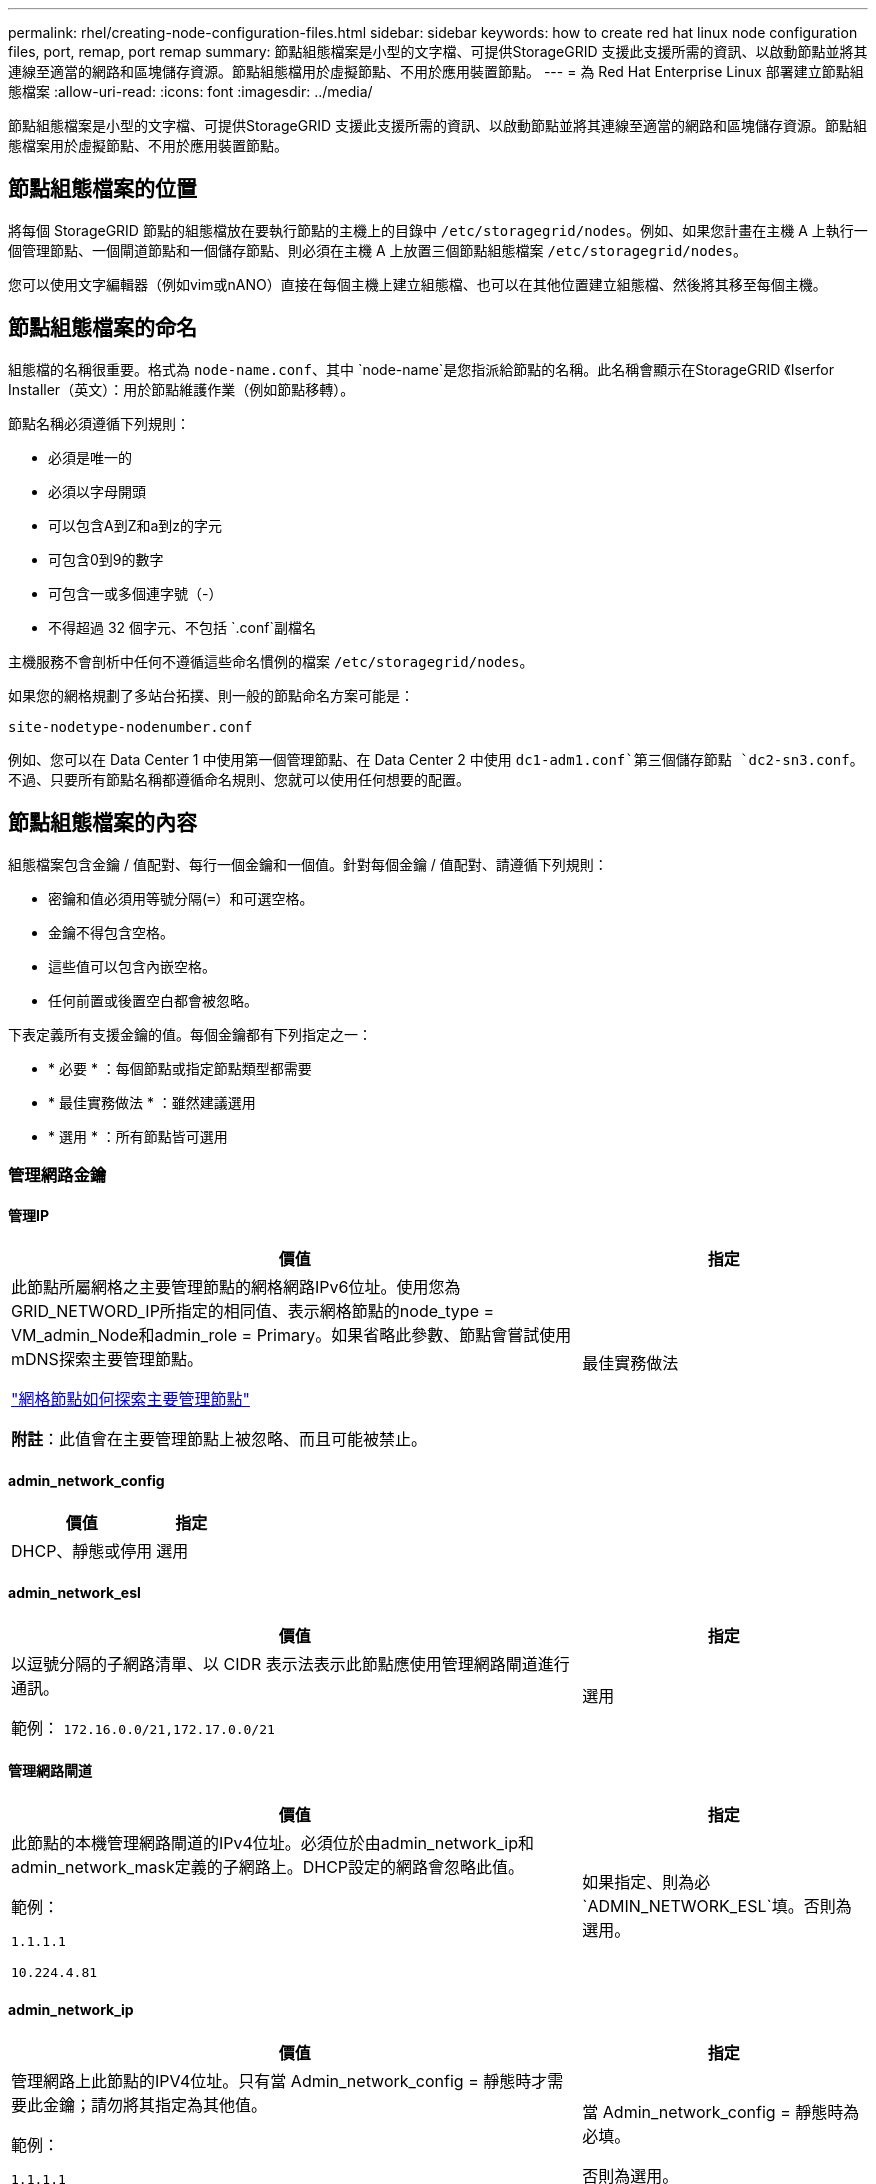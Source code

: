 ---
permalink: rhel/creating-node-configuration-files.html 
sidebar: sidebar 
keywords: how to create red hat linux node configuration files, port, remap, port remap 
summary: 節點組態檔案是小型的文字檔、可提供StorageGRID 支援此支援所需的資訊、以啟動節點並將其連線至適當的網路和區塊儲存資源。節點組態檔用於虛擬節點、不用於應用裝置節點。 
---
= 為 Red Hat Enterprise Linux 部署建立節點組態檔案
:allow-uri-read: 
:icons: font
:imagesdir: ../media/


[role="lead"]
節點組態檔案是小型的文字檔、可提供StorageGRID 支援此支援所需的資訊、以啟動節點並將其連線至適當的網路和區塊儲存資源。節點組態檔案用於虛擬節點、不用於應用裝置節點。



== 節點組態檔案的位置

將每個 StorageGRID 節點的組態檔放在要執行節點的主機上的目錄中 `/etc/storagegrid/nodes`。例如、如果您計畫在主機 A 上執行一個管理節點、一個閘道節點和一個儲存節點、則必須在主機 A 上放置三個節點組態檔案 `/etc/storagegrid/nodes`。

您可以使用文字編輯器（例如vim或nANO）直接在每個主機上建立組態檔、也可以在其他位置建立組態檔、然後將其移至每個主機。



== 節點組態檔案的命名

組態檔的名稱很重要。格式為 `node-name.conf`、其中 `node-name`是您指派給節點的名稱。此名稱會顯示在StorageGRID 《Iserfor Installer（英文）：用於節點維護作業（例如節點移轉）。

節點名稱必須遵循下列規則：

* 必須是唯一的
* 必須以字母開頭
* 可以包含A到Z和a到z的字元
* 可包含0到9的數字
* 可包含一或多個連字號（-）
* 不得超過 32 個字元、不包括 `.conf`副檔名


主機服務不會剖析中任何不遵循這些命名慣例的檔案 `/etc/storagegrid/nodes`。

如果您的網格規劃了多站台拓撲、則一般的節點命名方案可能是：

`site-nodetype-nodenumber.conf`

例如、您可以在 Data Center 1 中使用第一個管理節點、在 Data Center 2 中使用 `dc1-adm1.conf`第三個儲存節點 `dc2-sn3.conf`。不過、只要所有節點名稱都遵循命名規則、您就可以使用任何想要的配置。



== 節點組態檔案的內容

組態檔案包含金鑰 / 值配對、每行一個金鑰和一個值。針對每個金鑰 / 值配對、請遵循下列規則：

* 密鑰和值必須用等號分隔(`=`）和可選空格。
* 金鑰不得包含空格。
* 這些值可以包含內嵌空格。
* 任何前置或後置空白都會被忽略。


下表定義所有支援金鑰的值。每個金鑰都有下列指定之一：

* * 必要 * ：每個節點或指定節點類型都需要
* * 最佳實務做法 * ：雖然建議選用
* * 選用 * ：所有節點皆可選用




=== 管理網路金鑰



==== 管理IP

[cols="4a,2a"]
|===
| 價值 | 指定 


 a| 
此節點所屬網格之主要管理節點的網格網路IPv6位址。使用您為GRID_NETWORD_IP所指定的相同值、表示網格節點的node_type = VM_admin_Node和admin_role = Primary。如果省略此參數、節點會嘗試使用mDNS探索主要管理節點。

link:how-grid-nodes-discover-primary-admin-node.html["網格節點如何探索主要管理節點"]

*附註*：此值會在主要管理節點上被忽略、而且可能被禁止。
 a| 
最佳實務做法

|===


==== admin_network_config

[cols="4a,2a"]
|===
| 價值 | 指定 


 a| 
DHCP、靜態或停用
 a| 
選用

|===


==== admin_network_esl

[cols="4a,2a"]
|===
| 價值 | 指定 


 a| 
以逗號分隔的子網路清單、以 CIDR 表示法表示此節點應使用管理網路閘道進行通訊。

範例： `172.16.0.0/21,172.17.0.0/21`
 a| 
選用

|===


==== 管理網路閘道

[cols="4a,2a"]
|===
| 價值 | 指定 


 a| 
此節點的本機管理網路閘道的IPv4位址。必須位於由admin_network_ip和admin_network_mask定義的子網路上。DHCP設定的網路會忽略此值。

範例：

`1.1.1.1`

`10.224.4.81`
 a| 
如果指定、則為必 `ADMIN_NETWORK_ESL`填。否則為選用。

|===


==== admin_network_ip

[cols="4a,2a"]
|===
| 價值 | 指定 


 a| 
管理網路上此節點的IPV4位址。只有當 Admin_network_config = 靜態時才需要此金鑰；請勿將其指定為其他值。

範例：

`1.1.1.1`

`10.224.4.81`
 a| 
當 Admin_network_config = 靜態時為必填。

否則為選用。

|===


==== admin_network_MAC

[cols="4a,2a"]
|===
| 價值 | 指定 


 a| 
容器中管理網路介面的MAC位址。

此欄位為選用欄位。如果省略、會自動產生MAC位址。

必須為6對以分號分隔的十六進位數字。

範例： `b2:9c:02:c2:27:10`
 a| 
選用

|===


==== admin_network_mask

[cols="4a,2a"]
|===
| 價值 | 指定 


 a| 
管理網路上此節點的IPv4網路遮罩。當 Admin_network_config = 靜態時、請指定此機碼；不要指定其他值。

範例：

`255.255.255.0`

`255.255.248.0`
 a| 
如果指定了 Admin_network_ip 且 Admin_network_config = static 、則為必填。

否則為選用。

|===


==== admin_network_MTU

[cols="4a,2a"]
|===
| 價值 | 指定 


 a| 
管理網路上此節點的最大傳輸單元（MTU）。如果 Admin_network_config = DHCP 、請勿指定。如果指定、則值必須介於1280和9216之間。如果省略、則使用1500。

如果您要使用巨型框架、請將MTU設為適合巨型框架的值、例如9000。否則、請保留預設值。

*重要*：網路的MTU值必須符合節點所連接之交換器連接埠上所設定的值。否則、可能會發生網路效能問題或封包遺失。

範例：

`1500`

`8192`
 a| 
選用

|===


==== 管理網路目標

[cols="4a,2a"]
|===
| 價值 | 指定 


 a| 
將用於StorageGRID 由節點存取管理網路的主機裝置名稱。僅支援網路介面名稱。一般而言、您使用的介面名稱不同於GRID_NETWORD_Target或用戶端網路目標所指定的介面名稱。

* 注意 * ：請勿使用連結或橋接裝置作為網路目標。在連結裝置上設定VLAN（或其他虛擬介面）、或使用橋接器和虛擬乙太網路（vith）配對。

*最佳實務做法*：即使此節點最初沒有管理網路IP位址、仍請指定值。然後、您可以在稍後新增管理網路IP位址、而不需重新設定主機上的節點。

範例：

`bond0.1002`

`ens256`
 a| 
最佳實務做法

|===


==== 管理網路目標類型

[cols="4a,2a"]
|===
| 價值 | 指定 


 a| 
介面（這是唯一支援的值。）
 a| 
選用

|===


==== 管理網路目標類型介面複製_MAC

[cols="4a,2a"]
|===
| 價值 | 指定 


 a| 
是非題

將金鑰設為「true」、以使用StorageGRID 管理網路上主機目標介面的MAC位址來使該容器失效。

*最佳實務做法：*在需要混雜模式的網路中、請改用admin_network_target類型_interface_clone _MAC金鑰。

如需更多有關MAC複製的詳細資訊：

* link:../rhel/configuring-host-network.html#considerations-and-recommendations-for-mac-address-cloning["MAC 位址複製的考量與建議（ Red Hat Enterprise Linux ）"]
* link:../ubuntu/configuring-host-network.html#considerations-and-recommendations-for-mac-address-cloning["MAC位址複製（Ubuntu或DEBIANE）的考量與建議"]

 a| 
最佳實務做法

|===


==== admin_role

[cols="4a,2a"]
|===
| 價值 | 指定 


 a| 
主要或非主要

只有當 node_type = vm_admin_Node 時、才需要此金鑰；請勿針對其他節點類型指定此金鑰。
 a| 
node_type = vm_admin_Node 時需要

否則為選用。

|===


=== 封鎖裝置金鑰



==== block_device_napping_logs

[cols="4a,2a"]
|===
| 價值 | 指定 


 a| 
此節點將用於持續儲存稽核記錄的區塊裝置特殊檔案路徑和名稱。

範例：

`/dev/disk/by-path/pci-0000:03:00.0-scsi-0:0:0:0`

`/dev/disk/by-id/wwn-0x600a09800059d6df000060d757b475fd`

`/dev/mapper/sgws-adm1-audit-logs`
 a| 
節點的 node_type = vm_admin_Node 為必要項目。請勿為其他節點類型指定。

|===


==== block_device_RANGEDB_nnn

[cols="4a,2a"]
|===
| 價值 | 指定 


 a| 
此節點將用於持續物件儲存的區塊裝置特殊檔案路徑和名稱。只有節點類型 = VM_Storage_Node 的節點才需要此金鑰；請勿針對其他節點類型指定此金鑰。

只需要block_device_rNGedb_000；其餘的則為選用項目。為block_device_RANGEDB_000指定的區塊裝置必須至少為4 TB、其他的則可能較小。

不要留下落差。如果您指定block_device_RANGEDB_005、您也必須指定block_device_RANGEDB_004。

*附註*：為了與現有部署相容、升級的節點支援兩位數金鑰。

範例：

`/dev/disk/by-path/pci-0000:03:00.0-scsi-0:0:0:0`

`/dev/disk/by-id/wwn-0x600a09800059d6df000060d757b475fd`

`/dev/mapper/sgws-sn1-rangedb-000`
 a| 
必要：

BLOCK_DEVICE_RANGEDB_000

選用：

BLOCK_DEVICE_RANGEDB_001

BLOCK_DEVICE_RANGEDB_002

BLOCK_DEVICE_RANGEDB_003

BLOCK_DEVICE_RANGEDB_004

BLOCK_DEVICE_RANGEDB_005

BLOCK_DEVICE_RANGEDB_006

BLOCK_DEVICE_RANGEDB_007

BLOCK_DEVICE_RANGEDB_008

BLOCK_DEVICE_RANGEDB_009

BLOCK_DEVICE_RANGEDB_010

BLOCK_DEVICE_RANGEDB_011

BLOCK_DEVICE_RANGEDB_012

BLOCK_DEVICE_RANGEDB_013

BLOCK_DEVICE_RANGEDB_014

BLOCK_DEVICE_RANGEDB_015

|===


==== block_device_Tables

[cols="4a,2a"]
|===
| 價值 | 指定 


 a| 
此節點將用於持續儲存資料庫表格的區塊裝置特殊檔案路徑和名稱。只有節點類型 = VM_Admin_Node 的節點才需要此金鑰；請勿針對其他節點類型指定此金鑰。

範例：

`/dev/disk/by-path/pci-0000:03:00.0-scsi-0:0:0:0`

`/dev/disk/by-id/wwn-0x600a09800059d6df000060d757b475fd`

`/dev/mapper/sgws-adm1-tables`
 a| 
必要

|===


==== block_device_var_local

[cols="4a,2a"]
|===
| 價值 | 指定 


 a| 
此節點將用於其持續儲存的區塊裝置特殊檔案路徑和名稱 `/var/local`。

範例：

`/dev/disk/by-path/pci-0000:03:00.0-scsi-0:0:0:0`

`/dev/disk/by-id/wwn-0x600a09800059d6df000060d757b475fd`

`/dev/mapper/sgws-sn1-var-local`
 a| 
必要

|===


=== 用戶端網路金鑰



==== 用戶端網路組態

[cols="4a,2a"]
|===
| 價值 | 指定 


 a| 
DHCP、靜態或停用
 a| 
選用

|===


==== 用戶端網路閘道

[cols="4a,2a"]
|===


 a| 
價值
 a| 
指定



 a| 
此節點的本機用戶端網路閘道的IPv4位址、必須位於用戶端網路IP和用戶端網路遮罩所定義的子網路上。DHCP設定的網路會忽略此值。

範例：

`1.1.1.1`

`10.224.4.81`
 a| 
選用

|===


==== 用戶端網路IP

[cols="4a,2a"]
|===
| 價值 | 指定 


 a| 
用戶端網路上此節點的IPv4位址。

只有當 client_network_config = static 時才需要此金鑰；請勿將其指定為其他值。

範例：

`1.1.1.1`

`10.224.4.81`
 a| 
client_network_config = 靜態時需要

否則為選用。

|===


==== 用戶端網路_MAC

[cols="4a,2a"]
|===
| 價值 | 指定 


 a| 
容器中用戶端網路介面的MAC位址。

此欄位為選用欄位。如果省略、會自動產生MAC位址。

必須為6對以分號分隔的十六進位數字。

範例： `b2:9c:02:c2:27:20`
 a| 
選用

|===


==== 用戶端網路遮罩

[cols="4a,2a"]
|===
| 價值 | 指定 


 a| 
用戶端網路上此節點的IPV4網路遮罩。

當 client_network_config = static 時、請指定此機碼；不要指定其他值。

範例：

`255.255.255.0`

`255.255.248.0`
 a| 
如果指定了 client_network_ip 且 client_network_config = static 、則為必要

否則為選用。

|===


==== 用戶端網路MTU

[cols="4a,2a"]
|===
| 價值 | 指定 


 a| 
用戶端網路上此節點的最大傳輸單位（MTU）。不要指定 client_network_config = DHCP 。如果指定、則值必須介於1280和9216之間。如果省略、則使用1500。

如果您要使用巨型框架、請將MTU設為適合巨型框架的值、例如9000。否則、請保留預設值。

*重要*：網路的MTU值必須符合節點所連接之交換器連接埠上所設定的值。否則、可能會發生網路效能問題或封包遺失。

範例：

`1500`

`8192`
 a| 
選用

|===


==== 用戶端網路目標

[cols="4a,2a"]
|===
| 價值 | 指定 


 a| 
供客戶端網路存取使用StorageGRID 的主機裝置名稱、由支援節點存取。僅支援網路介面名稱。一般而言、您使用的介面名稱不同於GRID_NETWORD_Target或admin_network_target所指定的介面名稱。

* 注意 * ：請勿使用連結或橋接裝置作為網路目標。在連結裝置上設定VLAN（或其他虛擬介面）、或使用橋接器和虛擬乙太網路（vith）配對。

*最佳實務做法：*指定值、即使此節點一開始不會有用戶端網路IP位址。之後您可以新增用戶端網路IP位址、而不需重新設定主機上的節點。

範例：

`bond0.1003`

`ens423`
 a| 
最佳實務做法

|===


==== 用戶端網路目標類型

[cols="4a,2a"]
|===
| 價值 | 指定 


 a| 
介面（僅支援此值）。
 a| 
選用

|===


==== 用戶端網路目標類型介面複製_MAC

[cols="4a,2a"]
|===
| 價值 | 指定 


 a| 
是非題

將金鑰設為「true」、使StorageGRID 「支援」容器使用用戶端網路上主機目標介面的MAC位址。

*最佳實務做法：*在需要混雜模式的網路中、請改用用戶端網路連線目標類型介面介面複製_MAC金鑰。

如需更多有關MAC複製的詳細資訊：

* link:../rhel/configuring-host-network.html#considerations-and-recommendations-for-mac-address-cloning["MAC 位址複製的考量與建議（ Red Hat Enterprise Linux ）"]
* link:../ubuntu/configuring-host-network.html#considerations-and-recommendations-for-mac-address-cloning["MAC位址複製（Ubuntu或DEBIANE）的考量與建議"]

 a| 
最佳實務做法

|===


=== 網格網路金鑰



==== GRID_NET_CONFIG

[cols="4a,2a"]
|===
| 價值 | 指定 


 a| 
靜態或DHCP

如果未指定、則預設為靜態。
 a| 
最佳實務做法

|===


==== GRID_NET_gateway

[cols="4a,2a"]
|===
| 價值 | 指定 


 a| 
此節點的本機網格網路閘道的IPv4位址、必須位於GRID_NETNET_IP和GRID_NET_MASK定義的子網路上。DHCP設定的網路會忽略此值。

如果Grid Network是沒有閘道的單一子網路、請使用子網路的標準閘道位址（X YY.1）或此節點的GRID_NETNET_IP值；這兩個值都能簡化未來可能的Grid Network擴充。
 a| 
必要

|===


==== GRID_NET_IP

[cols="4a,2a"]
|===
| 價值 | 指定 


 a| 
Grid Network上此節點的IPv4位址。只有當 GRIN_NETWORD_CONFIG = STATIC 時才需要此機碼；不要為其他值指定此機碼。

範例：

`1.1.1.1`

`10.224.4.81`
 a| 
grid_network_config = 靜態時需要

否則為選用。

|===


==== GRID_NET_MAC

[cols="4a,2a"]
|===
| 價值 | 指定 


 a| 
容器中Grid Network介面的MAC位址。

必須為6對以分號分隔的十六進位數字。

範例： `b2:9c:02:c2:27:30`
 a| 
選用

如果省略、會自動產生MAC位址。

|===


==== GRID_NET_MA遮 罩

[cols="4a,2a"]
|===
| 價值 | 指定 


 a| 
Grid Network上此節點的IPV4網路遮罩。當 GRIN_NETWORD_CONFIG = 靜態時指定此機碼；不要為其他值指定此機碼。

範例：

`255.255.255.0`

`255.255.248.0`
 a| 
指定 GRIDE_NETWORD_IP 且 GRID_NETWORD_CONFIG = 靜態時需要。

否則為選用。

|===


==== GRID_NET_MTU

[cols="4a,2a"]
|===
| 價值 | 指定 


 a| 
Grid Network上此節點的最大傳輸單位（MTU）。不要指定 grid_network_config = DHCP 。如果指定、則值必須介於1280和9216之間。如果省略、則使用1500。

如果您要使用巨型框架、請將MTU設為適合巨型框架的值、例如9000。否則、請保留預設值。

*重要*：網路的MTU值必須符合節點所連接之交換器連接埠上所設定的值。否則、可能會發生網路效能問題或封包遺失。

*重要*：為獲得最佳網路效能、所有節點都應在其Grid Network介面上設定類似的MTU值。如果個別節點上Grid Network的MTU設定有顯著差異、則會觸發* Grid Network MTU mismis*警示。所有網路類型的 MTU 值都不一定相同。

範例：

`1500`

`8192`
 a| 
選用

|===


==== GRID_NETWORD_target

[cols="4a,2a"]
|===
| 價值 | 指定 


 a| 
您將用於StorageGRID 由節點存取Grid Network的主機裝置名稱。僅支援網路介面名稱。一般而言、您使用的介面名稱與針對admin_network_target或client_network_target所指定的介面名稱不同。

* 注意 * ：請勿使用連結或橋接裝置作為網路目標。在連結裝置上設定VLAN（或其他虛擬介面）、或使用橋接器和虛擬乙太網路（vith）配對。

範例：

`bond0.1001`

`ens192`
 a| 
必要

|===


==== GRID_NETWORD_TAR_type

[cols="4a,2a"]
|===
| 價值 | 指定 


 a| 
介面（這是唯一支援的值。）
 a| 
選用

|===


==== GRID_NETWORD_PROM_type_interface_clone _MAC

[cols="4a,2a"]
|===
| 價值 | 指定 


 a| 
是非題

將金鑰的值設為「true」、使StorageGRID 該容器使用Grid Network上主機目標介面的MAC位址。

*最佳實務做法：*在需要混雜模式的網路中、請改用GRID_NETNETWORD_TAR_AT_type_interface_clone _MAC金鑰。

如需更多有關MAC複製的詳細資訊：

* link:../rhel/configuring-host-network.html#considerations-and-recommendations-for-mac-address-cloning["MAC 位址複製的考量與建議（ Red Hat Enterprise Linux ）"]
* link:../ubuntu/configuring-host-network.html#considerations-and-recommendations-for-mac-address-cloning["MAC位址複製（Ubuntu或DEBIANE）的考量與建議"]

 a| 
最佳實務做法

|===


=== 安裝密碼金鑰（暫時）



==== Custom_Temporary 密碼雜湊

[cols="4a,2a"]
|===
| 價值 | 指定 


 a| 
對於主要管理節點、請在安裝期間為 StorageGRID 安裝 API 設定預設的暫時密碼。

* 注意 * ：僅在主要管理節點上設定安裝密碼。如果您嘗試在其他節點類型上設定密碼、節點組態檔案的驗證將會失敗。

安裝完成後、設定此值不會生效。

如果省略此金鑰、則預設不會設定暫存密碼。或者、您也可以使用 StorageGRID 安裝 API 來設定暫時密碼。

密碼必須是 SHA-512 密碼雜湊、格式 `$6$<salt>$<password hash>`必須 `crypt()`至少 8 個字元、不得超過 32 個字元。

此雜湊可以使用 CLI 工具產生、例如在 SHA-512 模式中使用 `openssl passwd`命令。
 a| 
最佳實務做法

|===


=== 介面金鑰



==== interface_target_nnnn

[cols="4a,2a"]
|===
| 價值 | 指定 


 a| 
要新增至此節點的額外介面名稱和選用說明。您可以為每個節點新增多個額外介面。

對於 _nnn_ 、請為您要新增的每個 interface_target 項目指定唯一的編號。

針對該值、指定裸機主機上實體介面的名稱。接著、您可以選擇性地新增一個逗號、並提供介面說明、該介面會顯示在「VLAN介面」頁面和「HA群組」頁面上。

範例： `INTERFACE_TARGET_0001=ens256, Trunk`

如果您新增主幹介面、則必須在StorageGRID 功能鏈路的資訊鏈路中設定VLAN介面。如果您新增存取介面、可以直接將介面新增至 HA 群組、而不需要設定 VLAN 介面。
 a| 
選用

|===


=== 最大 RAM 金鑰



==== 最大RAM

[cols="4a,2a"]
|===
| 價值 | 指定 


 a| 
允許此節點使用的最大RAM量。如果省略此金鑰、則節點沒有記憶體限制。為正式作業層級節點設定此欄位時、請指定至少24 GB、且16至32 GB的值、小於系統總RAM。

*附註*：RAM值會影響節點的實際中繼資料保留空間。請參閱link:../admin/managing-object-metadata-storage.html["中繼資料保留空間的說明"]。

此欄位的格式為 `_numberunit_`、其中 `_unit_`可以是 `b`、、 `k` `m`或 `g`。

範例：

`24g`

`38654705664b`

*附註*：如果您要使用此選項、則必須啟用記憶體cGroups的核心支援。
 a| 
選用

|===


=== 節點類型金鑰



==== 節點類型

[cols="4a,2a"]
|===
| 價值 | 指定 


 a| 
節點類型：

* VM_admin_Node
* VM_Storage_Node
* VM_Archive_Node
* VM_API_Gateway

 a| 
必要

|===


==== 儲存類型

[cols="4a,2a"]
|===
| 價值 | 指定 


 a| 
定義儲存節點包含的物件類型。如需更多資訊、請參閱 link:../primer/what-storage-node-is.html#types-of-storage-nodes["儲存節點類型"]。只有節點類型 = VM_Storage_Node 的節點才需要此金鑰；請勿針對其他節點類型指定此金鑰。儲存類型：

* 合併
* 資料
* 中繼資料


* 注意 * ：如果未指定儲存節點類型、則預設會將儲存節點類型設為組合（資料和中繼資料）。
 a| 
選用

|===


=== 連接埠重新對應鍵



==== 連接埠重新對應

[cols="4a,2a"]
|===
| 價值 | 指定 


 a| 
重新對應節點用於內部網格節點通訊或外部通訊的任何連接埠。如果企業網路原則限制 StorageGRID 使用的一或多個連接埠link:../network/external-communications.html["外部通訊"]、則必須重新對應連接埠、如或中所述link:../network/internal-grid-node-communications.html["內部網格節點通訊"]。

* 重要 * ：請勿重新對應您打算用來設定負載平衡器端點的連接埠。

*附註*：如果只設定port_remap、則指定的對應會同時用於傳入和傳出通訊。如果也指定port_remap_inbound、則port_remap僅適用於傳出通訊。

使用的格式為： `_network type_/_protocol_/_default port used by grid node_/_new port_`、其中 `_network type_`是網格、管理或用戶端、而且 `_protocol_`是 TCP 或 UDP 。

範例： `PORT_REMAP = client/tcp/18082/443`

您也可以使用以逗號分隔的清單來重新對應多個連接埠。

範例： `PORT_REMAP = client/tcp/18082/443, client/tcp/18083/80`
 a| 
選用

|===


==== 連接埠_remap_inbound

[cols="4a,2a"]
|===
| 價值 | 指定 


 a| 
將傳入通訊重新對應至指定的連接埠。如果您指定 port_remap_inbound 、但未指定 port_remap 值、則連接埠的輸出通訊將維持不變。

* 重要 * ：請勿重新對應您打算用來設定負載平衡器端點的連接埠。

使用的格式為： `_network type_/_protocol_/_remapped port_/_default port used by grid node_`、其中 `_network type_`是網格、管理或用戶端、而且 `_protocol_`是 TCP 或 UDP 。

範例： `PORT_REMAP_INBOUND = grid/tcp/3022/22`

您也可以使用以逗號分隔的清單來重新對應多個傳入連接埠。

範例： `PORT_REMAP_INBOUND = grid/tcp/3022/22, admin/tcp/3022/22`
 a| 
選用

|===
